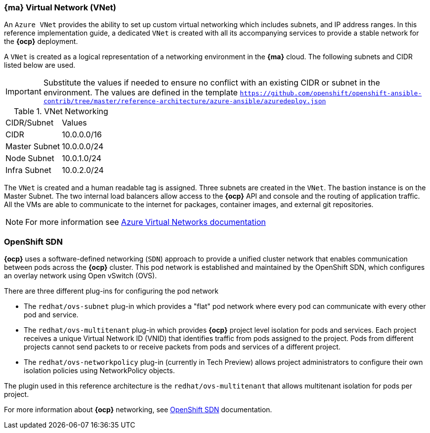 === *{ma}* Virtual Network (VNet)
An `Azure VNet` provides the ability to set up custom virtual networking which includes subnets, and
IP address ranges. In this reference implementation
guide, a dedicated `VNet` is created with all its accompanying services to provide a
stable network for the *{ocp}* deployment.

A `VNet` is created as a logical representation of a networking environment in the *{ma}*
cloud. The following subnets and CIDR listed below are used.

IMPORTANT: Substitute the values if needed
to ensure no conflict with an existing CIDR or subnet in the environment. The values
are defined in the template `https://github.com/openshift/openshift-ansible-contrib/tree/master/reference-architecture/azure-ansible/azuredeploy.json`

.VNet Networking
|====
^|CIDR/Subnet ^| Values
| CIDR | 10.0.0.0/16
| Master Subnet | 10.0.0.0/24
| Node Subnet | 10.0.1.0/24
| Infra Subnet | 10.0.2.0/24
|====

The `VNet` is created and a human readable tag is assigned. Three subnets are created in the `VNet`.
The bastion instance is on the Master Subnet.
The two internal load balancers allow access to the *{ocp}* API and console and the routing of application
traffic. All the VMs are able to communicate to the internet for packages, container images, and
external git repositories.

NOTE: For more information see https://azure.microsoft.com/en-us/documentation/articles/virtual-networks-overview/[Azure Virtual Networks documentation]

=== OpenShift SDN
*{ocp}* uses a software-defined networking (`SDN`) approach to provide a unified cluster network that enables communication between pods across the *{ocp}* cluster. This pod network is established and maintained by the OpenShift SDN, which configures an overlay network using Open vSwitch (OVS).

There are three different plug-ins for configuring the pod network

* The `redhat/ovs-subnet` plug-in which provides a "flat" pod network where every pod can communicate with every other pod and service.
* The `redhat/ovs-multitenant` plug-in which provides *{ocp}* project level isolation for pods and services. Each project receives a unique Virtual Network ID (VNID) that identifies traffic from pods assigned to the project. Pods from different projects cannot send packets to or receive packets from pods and services of a different project.
* The `redhat/ovs-networkpolicy` plug-in (currently in Tech Preview) allows project administrators to configure their own isolation policies using NetworkPolicy objects.

The plugin used in this reference architecture is the `redhat/ovs-multitenant` that allows multitenant isolation for pods per project.

For more information about *{ocp}* networking, see https://docs.openshift.com/container-platform/3.5/architecture/additional_concepts/sdn.html[OpenShift SDN] documentation.

// vim: set syntax=asciidoc:
